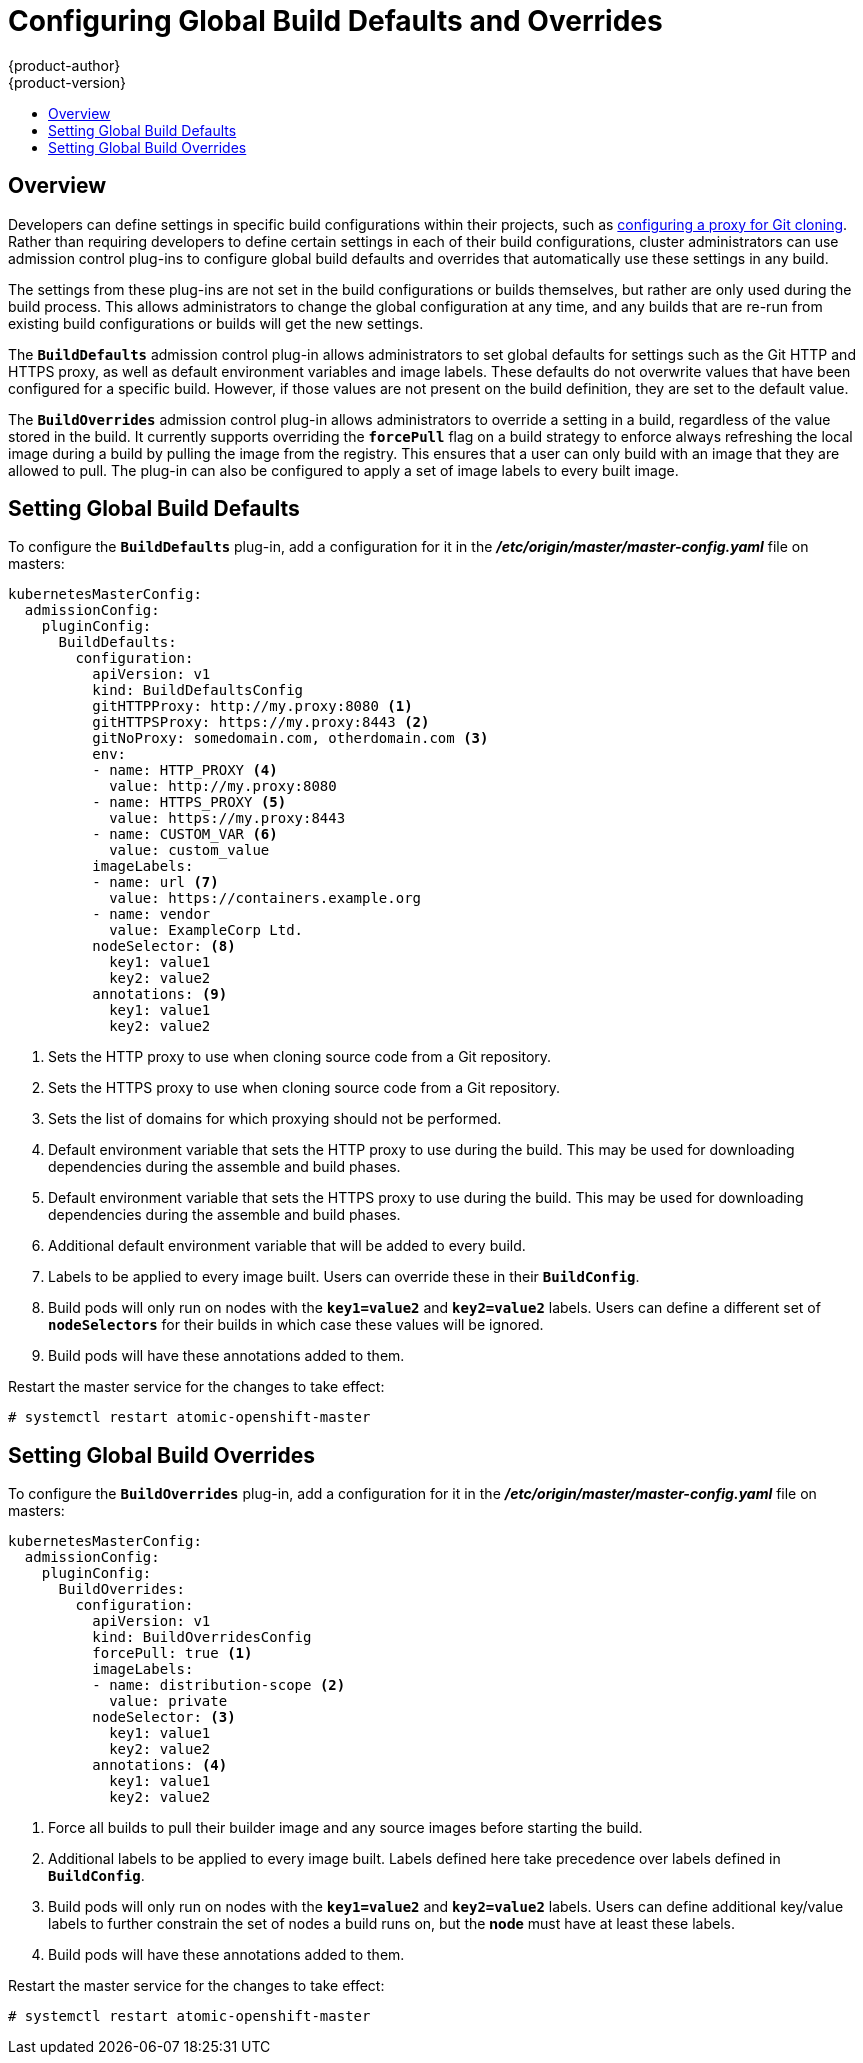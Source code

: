 [[install-config-build-defaults-overrides]]
= Configuring Global Build Defaults and Overrides
{product-author}
{product-version}
:data-uri:
:icons:
:experimental:
:toc: macro
:toc-title:

toc::[]

[[overview]]
== Overview

// tag::installconfig_build_defaults_overrides[]
Developers can define settings in specific build configurations within their
projects, such as
xref:../dev_guide/builds/build_inputs.adoc#using-a-proxy-for-git-cloning[configuring a proxy
for Git cloning]. Rather than requiring developers to define certain settings in
each of their build configurations, cluster administrators can use admission
control plug-ins to configure global build defaults and overrides that
automatically use these settings in any build.

The settings from these plug-ins are not set in the build configurations or
builds themselves, but rather are only used during the build process. This
allows administrators to change the global configuration at any time, and any
builds that are re-run from existing build configurations or builds will get the
new settings.

The `*BuildDefaults*` admission control plug-in allows administrators to set
global defaults for settings such as the Git HTTP and HTTPS proxy, as well as
default environment variables and image labels. These defaults do not overwrite
values that have been configured for a specific build. However, if those values
are not present on the build definition, they are set to the default value.

The `*BuildOverrides*` admission control plug-in allows administrators to
override a setting in a build, regardless of the value stored in the build. It
currently supports overriding the `*forcePull*` flag on a build strategy to
enforce always refreshing the local image during a build by pulling the image
from the registry. This ensures that a user can only build with an image that
they are allowed to pull. The plug-in can also be configured to apply a set of
image labels to every built image.

[[setting-global-build-defaults]]
== Setting Global Build Defaults

To configure the `*BuildDefaults*` plug-in, add a configuration for it in the
*_/etc/origin/master/master-config.yaml_* file on masters:

====
[source,yaml]
----
kubernetesMasterConfig:
  admissionConfig:
    pluginConfig:
      BuildDefaults:
        configuration:
          apiVersion: v1
          kind: BuildDefaultsConfig
          gitHTTPProxy: http://my.proxy:8080 <1>
          gitHTTPSProxy: https://my.proxy:8443 <2>
          gitNoProxy: somedomain.com, otherdomain.com <3>
          env:
          - name: HTTP_PROXY <4>
            value: http://my.proxy:8080
          - name: HTTPS_PROXY <5>
            value: https://my.proxy:8443
          - name: CUSTOM_VAR <6>
            value: custom_value
          imageLabels:
          - name: url <7>
            value: https://containers.example.org
          - name: vendor
            value: ExampleCorp Ltd.
          nodeSelector: <8>
            key1: value1
            key2: value2
          annotations: <9>
            key1: value1
            key2: value2
----
<1> Sets the HTTP proxy to use when cloning source code from a Git repository.
<2> Sets the HTTPS proxy to use when cloning source code from a Git repository.
<3> Sets the list of domains for which proxying should not be performed.
<4> Default environment variable that sets the HTTP proxy to use during the build.
This may be used for downloading dependencies during the assemble and build
phases.
<5> Default environment variable that sets the HTTPS proxy to use during the
build. This may be used for downloading dependencies during the assemble and
build phases.
<6> Additional default environment variable that will be added to
every build.
<7> Labels to be applied to every image built. Users can override these in their `*BuildConfig*`.
<8> Build pods will only run on nodes with the `*key1=value2*` and `*key2=value2*` labels.
    Users can define a different set of `*nodeSelectors*` for their builds in which case these
    values will be ignored.
<9> Build pods will have these annotations added to them.

====

Restart the master service for the changes to take effect:

====
----
# systemctl restart atomic-openshift-master
----
====

[[setting-global-build-overrides]]
== Setting Global Build Overrides

To configure the `*BuildOverrides*` plug-in, add a configuration for it in the
*_/etc/origin/master/master-config.yaml_* file on masters:

====
[source,yaml]
----
kubernetesMasterConfig:
  admissionConfig:
    pluginConfig:
      BuildOverrides:
        configuration:
          apiVersion: v1
          kind: BuildOverridesConfig
          forcePull: true <1>
          imageLabels:
          - name: distribution-scope <2>
            value: private
          nodeSelector: <3>
            key1: value1
            key2: value2
          annotations: <4>
            key1: value1
            key2: value2            
----
<1> Force all builds to pull their builder image and any source images before
starting the build.
<2> Additional labels to be applied to every image built. Labels
defined here take precedence over labels defined in `*BuildConfig*`.
<8> Build pods will only run on nodes with the `*key1=value2*` and `*key2=value2*` labels.
    Users can define additional key/value labels to further constrain the set of nodes
    a build runs on, but the *node* must have at least these labels.
<9> Build pods will have these annotations added to them.    
====

Restart the master service for the changes to take effect:

====
----
# systemctl restart atomic-openshift-master
----
====
// end::installconfig_build_defaults_overrides[]
